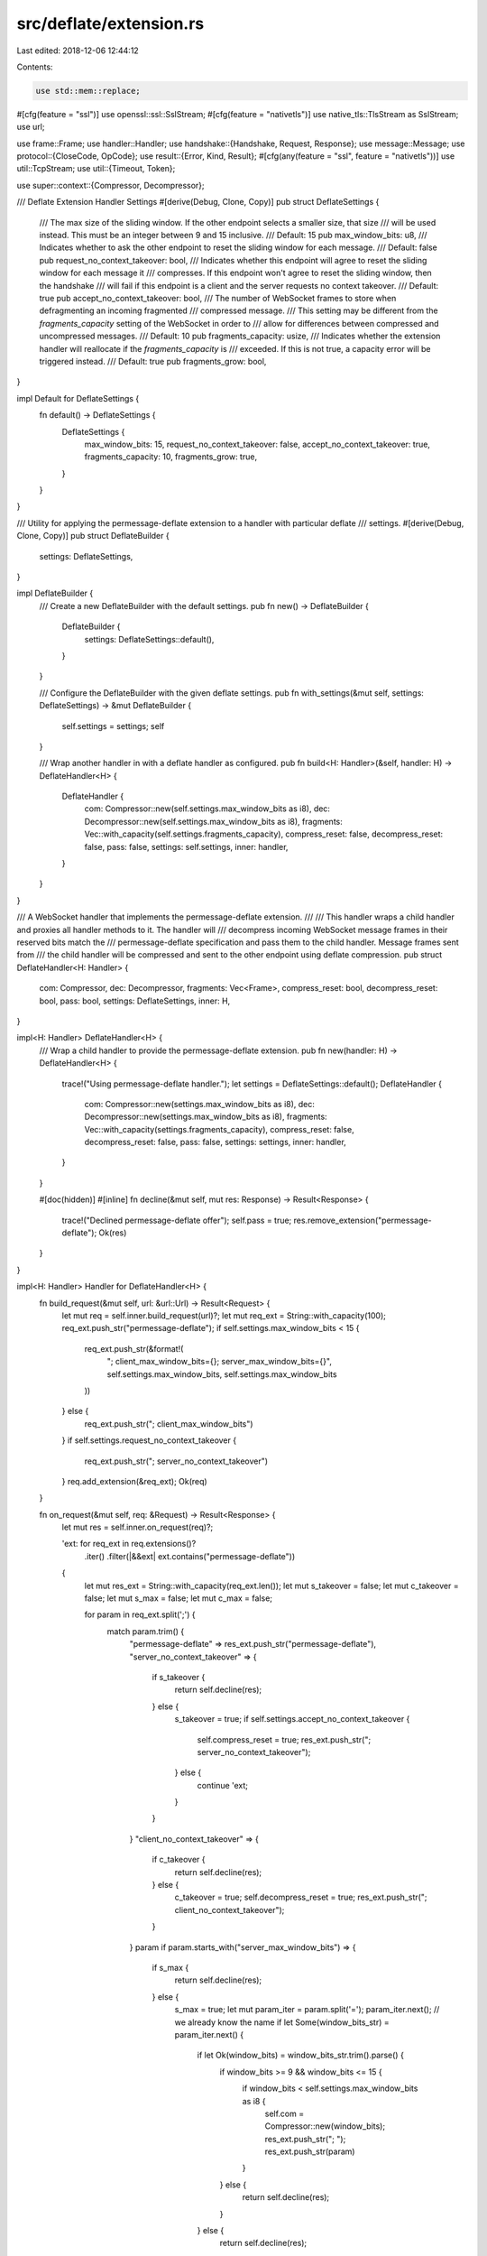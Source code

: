 src/deflate/extension.rs
========================

Last edited: 2018-12-06 12:44:12

Contents:

.. code-block:: rs

    use std::mem::replace;

#[cfg(feature = "ssl")]
use openssl::ssl::SslStream;
#[cfg(feature = "nativetls")]
use native_tls::TlsStream as SslStream;
use url;

use frame::Frame;
use handler::Handler;
use handshake::{Handshake, Request, Response};
use message::Message;
use protocol::{CloseCode, OpCode};
use result::{Error, Kind, Result};
#[cfg(any(feature = "ssl", feature = "nativetls"))]
use util::TcpStream;
use util::{Timeout, Token};

use super::context::{Compressor, Decompressor};

/// Deflate Extension Handler Settings
#[derive(Debug, Clone, Copy)]
pub struct DeflateSettings {
    /// The max size of the sliding window. If the other endpoint selects a smaller size, that size
    /// will be used instead. This must be an integer between 9 and 15 inclusive.
    /// Default: 15
    pub max_window_bits: u8,
    /// Indicates whether to ask the other endpoint to reset the sliding window for each message.
    /// Default: false
    pub request_no_context_takeover: bool,
    /// Indicates whether this endpoint will agree to reset the sliding window for each message it
    /// compresses. If this endpoint won't agree to reset the sliding window, then the handshake
    /// will fail if this endpoint is a client and the server requests no context takeover.
    /// Default: true
    pub accept_no_context_takeover: bool,
    /// The number of WebSocket frames to store when defragmenting an incoming fragmented
    /// compressed message.
    /// This setting may be different from the `fragments_capacity` setting of the WebSocket in order to
    /// allow for differences between compressed and uncompressed messages.
    /// Default: 10
    pub fragments_capacity: usize,
    /// Indicates whether the extension handler will reallocate if the `fragments_capacity` is
    /// exceeded. If this is not true, a capacity error will be triggered instead.
    /// Default: true
    pub fragments_grow: bool,
}

impl Default for DeflateSettings {
    fn default() -> DeflateSettings {
        DeflateSettings {
            max_window_bits: 15,
            request_no_context_takeover: false,
            accept_no_context_takeover: true,
            fragments_capacity: 10,
            fragments_grow: true,
        }
    }
}

/// Utility for applying the permessage-deflate extension to a handler with particular deflate
/// settings.
#[derive(Debug, Clone, Copy)]
pub struct DeflateBuilder {
    settings: DeflateSettings,
}

impl DeflateBuilder {
    /// Create a new DeflateBuilder with the default settings.
    pub fn new() -> DeflateBuilder {
        DeflateBuilder {
            settings: DeflateSettings::default(),
        }
    }

    /// Configure the DeflateBuilder with the given deflate settings.
    pub fn with_settings(&mut self, settings: DeflateSettings) -> &mut DeflateBuilder {
        self.settings = settings;
        self
    }

    /// Wrap another handler in with a deflate handler as configured.
    pub fn build<H: Handler>(&self, handler: H) -> DeflateHandler<H> {
        DeflateHandler {
            com: Compressor::new(self.settings.max_window_bits as i8),
            dec: Decompressor::new(self.settings.max_window_bits as i8),
            fragments: Vec::with_capacity(self.settings.fragments_capacity),
            compress_reset: false,
            decompress_reset: false,
            pass: false,
            settings: self.settings,
            inner: handler,
        }
    }
}

/// A WebSocket handler that implements the permessage-deflate extension.
///
/// This handler wraps a child handler and proxies all handler methods to it. The handler will
/// decompress incoming WebSocket message frames in their reserved bits match the
/// permessage-deflate specification and pass them to the child handler. Message frames sent from
/// the child handler will be compressed and sent to the other endpoint using deflate compression.
pub struct DeflateHandler<H: Handler> {
    com: Compressor,
    dec: Decompressor,
    fragments: Vec<Frame>,
    compress_reset: bool,
    decompress_reset: bool,
    pass: bool,
    settings: DeflateSettings,
    inner: H,
}

impl<H: Handler> DeflateHandler<H> {
    /// Wrap a child handler to provide the permessage-deflate extension.
    pub fn new(handler: H) -> DeflateHandler<H> {
        trace!("Using permessage-deflate handler.");
        let settings = DeflateSettings::default();
        DeflateHandler {
            com: Compressor::new(settings.max_window_bits as i8),
            dec: Decompressor::new(settings.max_window_bits as i8),
            fragments: Vec::with_capacity(settings.fragments_capacity),
            compress_reset: false,
            decompress_reset: false,
            pass: false,
            settings: settings,
            inner: handler,
        }
    }

    #[doc(hidden)]
    #[inline]
    fn decline(&mut self, mut res: Response) -> Result<Response> {
        trace!("Declined permessage-deflate offer");
        self.pass = true;
        res.remove_extension("permessage-deflate");
        Ok(res)
    }
}

impl<H: Handler> Handler for DeflateHandler<H> {
    fn build_request(&mut self, url: &url::Url) -> Result<Request> {
        let mut req = self.inner.build_request(url)?;
        let mut req_ext = String::with_capacity(100);
        req_ext.push_str("permessage-deflate");
        if self.settings.max_window_bits < 15 {
            req_ext.push_str(&format!(
                "; client_max_window_bits={}; server_max_window_bits={}",
                self.settings.max_window_bits, self.settings.max_window_bits
            ))
        } else {
            req_ext.push_str("; client_max_window_bits")
        }
        if self.settings.request_no_context_takeover {
            req_ext.push_str("; server_no_context_takeover")
        }
        req.add_extension(&req_ext);
        Ok(req)
    }

    fn on_request(&mut self, req: &Request) -> Result<Response> {
        let mut res = self.inner.on_request(req)?;

        'ext: for req_ext in req.extensions()?
            .iter()
            .filter(|&&ext| ext.contains("permessage-deflate"))
        {
            let mut res_ext = String::with_capacity(req_ext.len());
            let mut s_takeover = false;
            let mut c_takeover = false;
            let mut s_max = false;
            let mut c_max = false;

            for param in req_ext.split(';') {
                match param.trim() {
                    "permessage-deflate" => res_ext.push_str("permessage-deflate"),
                    "server_no_context_takeover" => {
                        if s_takeover {
                            return self.decline(res);
                        } else {
                            s_takeover = true;
                            if self.settings.accept_no_context_takeover {
                                self.compress_reset = true;
                                res_ext.push_str("; server_no_context_takeover");
                            } else {
                                continue 'ext;
                            }
                        }
                    }
                    "client_no_context_takeover" => {
                        if c_takeover {
                            return self.decline(res);
                        } else {
                            c_takeover = true;
                            self.decompress_reset = true;
                            res_ext.push_str("; client_no_context_takeover");
                        }
                    }
                    param if param.starts_with("server_max_window_bits") => {
                        if s_max {
                            return self.decline(res);
                        } else {
                            s_max = true;
                            let mut param_iter = param.split('=');
                            param_iter.next(); // we already know the name
                            if let Some(window_bits_str) = param_iter.next() {
                                if let Ok(window_bits) = window_bits_str.trim().parse() {
                                    if window_bits >= 9 && window_bits <= 15 {
                                        if window_bits < self.settings.max_window_bits as i8 {
                                            self.com = Compressor::new(window_bits);
                                            res_ext.push_str("; ");
                                            res_ext.push_str(param)
                                        }
                                    } else {
                                        return self.decline(res);
                                    }
                                } else {
                                    return self.decline(res);
                                }
                            }
                        }
                    }
                    param if param.starts_with("client_max_window_bits") => {
                        if c_max {
                            return self.decline(res);
                        } else {
                            c_max = true;
                            let mut param_iter = param.split('=');
                            param_iter.next(); // we already know the name
                            if let Some(window_bits_str) = param_iter.next() {
                                if let Ok(window_bits) = window_bits_str.trim().parse() {
                                    if window_bits >= 9 && window_bits <= 15 {
                                        if window_bits < self.settings.max_window_bits as i8 {
                                            self.dec = Decompressor::new(window_bits);
                                            res_ext.push_str("; ");
                                            res_ext.push_str(param);
                                            continue;
                                        }
                                    } else {
                                        return self.decline(res);
                                    }
                                } else {
                                    return self.decline(res);
                                }
                            }
                            res_ext.push_str("; ");
                            res_ext.push_str(&format!(
                                "client_max_window_bits={}",
                                self.settings.max_window_bits
                            ))
                        }
                    }
                    _ => {
                        // decline all extension offers because we got a bad parameter
                        return self.decline(res);
                    }
                }
            }

            if !res_ext.contains("client_no_context_takeover")
                && self.settings.request_no_context_takeover
            {
                self.decompress_reset = true;
                res_ext.push_str("; client_no_context_takeover");
            }

            if !res_ext.contains("server_max_window_bits") {
                res_ext.push_str("; ");
                res_ext.push_str(&format!(
                    "server_max_window_bits={}",
                    self.settings.max_window_bits
                ))
            }

            if !res_ext.contains("client_max_window_bits") && self.settings.max_window_bits < 15 {
                continue;
            }

            res.add_extension(&res_ext);
            return Ok(res);
        }
        self.decline(res)
    }

    fn on_response(&mut self, res: &Response) -> Result<()> {
        if let Some(res_ext) = res.extensions()?
            .iter()
            .find(|&&ext| ext.contains("permessage-deflate"))
        {
            let mut name = false;
            let mut s_takeover = false;
            let mut c_takeover = false;
            let mut s_max = false;
            let mut c_max = false;

            for param in res_ext.split(';') {
                match param.trim() {
                    "permessage-deflate" => {
                        if name {
                            return Err(Error::new(
                                Kind::Protocol,
                                format!("Duplicate extension name permessage-deflate"),
                            ));
                        } else {
                            name = true;
                        }
                    }
                    "server_no_context_takeover" => {
                        if s_takeover {
                            return Err(Error::new(
                                Kind::Protocol,
                                format!("Duplicate extension parameter server_no_context_takeover"),
                            ));
                        } else {
                            s_takeover = true;
                            self.decompress_reset = true;
                        }
                    }
                    "client_no_context_takeover" => {
                        if c_takeover {
                            return Err(Error::new(
                                Kind::Protocol,
                                format!("Duplicate extension parameter client_no_context_takeover"),
                            ));
                        } else {
                            c_takeover = true;
                            if self.settings.accept_no_context_takeover {
                                self.compress_reset = true;
                            } else {
                                return Err(Error::new(
                                    Kind::Protocol,
                                    format!("The client requires context takeover."),
                                ));
                            }
                        }
                    }
                    param if param.starts_with("server_max_window_bits") => {
                        if s_max {
                            return Err(Error::new(
                                Kind::Protocol,
                                format!("Duplicate extension parameter server_max_window_bits"),
                            ));
                        } else {
                            s_max = true;
                            let mut param_iter = param.split('=');
                            param_iter.next(); // we already know the name
                            if let Some(window_bits_str) = param_iter.next() {
                                if let Ok(window_bits) = window_bits_str.trim().parse() {
                                    if window_bits >= 9 && window_bits <= 15 {
                                        if window_bits as u8 != self.settings.max_window_bits {
                                            self.dec = Decompressor::new(window_bits);
                                        }
                                    } else {
                                        return Err(Error::new(
                                            Kind::Protocol,
                                            format!(
                                                "Invalid server_max_window_bits parameter: {}",
                                                window_bits
                                            ),
                                        ));
                                    }
                                } else {
                                    return Err(Error::new(
                                        Kind::Protocol,
                                        format!(
                                            "Invalid server_max_window_bits parameter: {}",
                                            window_bits_str
                                        ),
                                    ));
                                }
                            }
                        }
                    }
                    param if param.starts_with("client_max_window_bits") => {
                        if c_max {
                            return Err(Error::new(
                                Kind::Protocol,
                                format!("Duplicate extension parameter client_max_window_bits"),
                            ));
                        } else {
                            c_max = true;
                            let mut param_iter = param.split('=');
                            param_iter.next(); // we already know the name
                            if let Some(window_bits_str) = param_iter.next() {
                                if let Ok(window_bits) = window_bits_str.trim().parse() {
                                    if window_bits >= 9 && window_bits <= 15 {
                                        if window_bits as u8 != self.settings.max_window_bits {
                                            self.com = Compressor::new(window_bits);
                                        }
                                    } else {
                                        return Err(Error::new(
                                            Kind::Protocol,
                                            format!(
                                                "Invalid client_max_window_bits parameter: {}",
                                                window_bits
                                            ),
                                        ));
                                    }
                                } else {
                                    return Err(Error::new(
                                        Kind::Protocol,
                                        format!(
                                            "Invalid client_max_window_bits parameter: {}",
                                            window_bits_str
                                        ),
                                    ));
                                }
                            }
                        }
                    }
                    param => {
                        // fail the connection because we got a bad parameter
                        return Err(Error::new(
                            Kind::Protocol,
                            format!("Bad extension parameter: {}", param),
                        ));
                    }
                }
            }
        } else {
            self.pass = true
        }

        Ok(())
    }

    fn on_frame(&mut self, mut frame: Frame) -> Result<Option<Frame>> {
        if !self.pass && !frame.is_control() {
            if !self.fragments.is_empty() || frame.has_rsv1() {
                frame.set_rsv1(false);

                if !frame.is_final() {
                    self.fragments.push(frame);
                    return Ok(None);
                } else {
                    if frame.opcode() == OpCode::Continue {
                        if self.fragments.is_empty() {
                            return Err(Error::new(
                                Kind::Protocol,
                                "Unable to reconstruct fragmented message. No first frame.",
                            ));
                        } else {
                            if !self.settings.fragments_grow
                                && self.settings.fragments_capacity == self.fragments.len()
                            {
                                return Err(Error::new(Kind::Capacity, "Exceeded max fragments."));
                            } else {
                                self.fragments.push(frame);
                            }

                            // it's safe to unwrap because of the above check for empty
                            let opcode = self.fragments.first().unwrap().opcode();
                            let size = self.fragments
                                .iter()
                                .fold(0, |len, frame| len + frame.payload().len());
                            let mut compressed = Vec::with_capacity(size);
                            let mut decompressed = Vec::with_capacity(size * 2);
                            for frag in replace(
                                &mut self.fragments,
                                Vec::with_capacity(self.settings.fragments_capacity),
                            ) {
                                compressed.extend(frag.into_data())
                            }

                            compressed.extend(&[0, 0, 255, 255]);
                            self.dec.decompress(&compressed, &mut decompressed)?;
                            frame = Frame::message(decompressed, opcode, true);
                        }
                    } else {
                        let mut decompressed = Vec::with_capacity(frame.payload().len() * 2);
                        frame.payload_mut().extend(&[0, 0, 255, 255]);

                        self.dec.decompress(frame.payload(), &mut decompressed)?;

                        *frame.payload_mut() = decompressed;
                    }

                    if self.decompress_reset {
                        self.dec.reset()?
                    }
                }
            }
        }
        self.inner.on_frame(frame)
    }

    fn on_send_frame(&mut self, frame: Frame) -> Result<Option<Frame>> {
        if let Some(mut frame) = self.inner.on_send_frame(frame)? {
            if !self.pass && !frame.is_control() {
                debug_assert!(
                    frame.is_final(),
                    "Received non-final frame from upstream handler!"
                );
                debug_assert!(
                    frame.opcode() != OpCode::Continue,
                    "Received continue frame from upstream handler!"
                );

                frame.set_rsv1(true);
                let mut compressed = Vec::with_capacity(frame.payload().len());
                self.com.compress(frame.payload(), &mut compressed)?;
                let len = compressed.len();
                compressed.truncate(len - 4);
                *frame.payload_mut() = compressed;

                if self.compress_reset {
                    self.com.reset()?
                }
            }
            Ok(Some(frame))
        } else {
            Ok(None)
        }
    }

    #[inline]
    fn on_shutdown(&mut self) {
        self.inner.on_shutdown()
    }

    #[inline]
    fn on_open(&mut self, shake: Handshake) -> Result<()> {
        self.inner.on_open(shake)
    }

    #[inline]
    fn on_message(&mut self, msg: Message) -> Result<()> {
        self.inner.on_message(msg)
    }

    #[inline]
    fn on_close(&mut self, code: CloseCode, reason: &str) {
        self.inner.on_close(code, reason)
    }

    #[inline]
    fn on_error(&mut self, err: Error) {
        self.inner.on_error(err)
    }

    #[inline]
    fn on_timeout(&mut self, event: Token) -> Result<()> {
        self.inner.on_timeout(event)
    }

    #[inline]
    fn on_new_timeout(&mut self, tok: Token, timeout: Timeout) -> Result<()> {
        self.inner.on_new_timeout(tok, timeout)
    }

    #[inline]
    #[cfg(any(feature = "ssl", feature = "nativetls"))]
    fn upgrade_ssl_client(
        &mut self,
        stream: TcpStream,
        url: &url::Url,
    ) -> Result<SslStream<TcpStream>> {
        self.inner.upgrade_ssl_client(stream, url)
    }

    #[inline]
    #[cfg(any(feature = "ssl", feature = "nativetls"))]
    fn upgrade_ssl_server(&mut self, stream: TcpStream) -> Result<SslStream<TcpStream>> {
        self.inner.upgrade_ssl_server(stream)
    }
}


